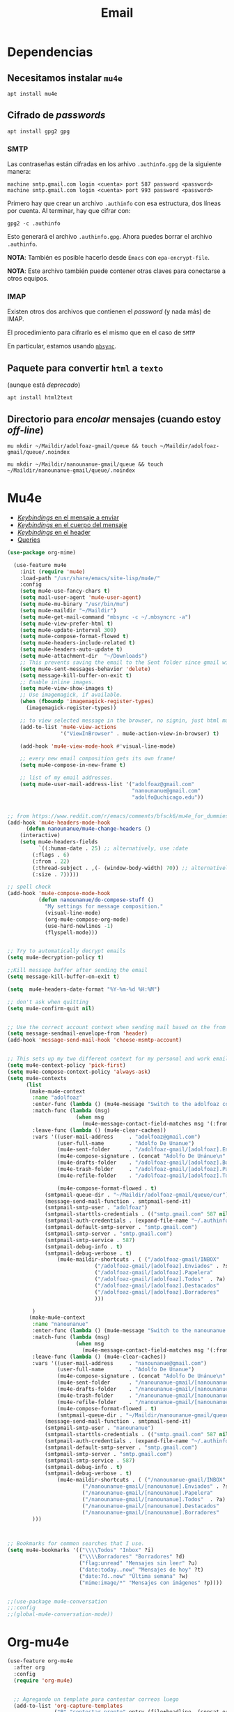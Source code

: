 #+TITLE: Email
#+AUTHOR: Adolfo De Unánue
#+EMAIL:  nanounanue@gmail.com
#+STARTUP: showeverything
#+STARTUP: nohideblocks
#+STARTUP: indent
#+PROPERTY:    header-args:emacs-lisp  :tangle ~/.emacs.d/elisp/setup-email.el
#+PROPERTY:    header-args:shell  :tangle no
#+PROPERTY:    header-args:python :tangle no
#+PROPERTY:    header-args        :results silent   :eval no-export   :comments org
#+OPTIONS:     num:nil toc:nil todo:nil tasks:nil tags:nil
#+OPTIONS:     skip:nil author:nil email:nil creator:nil timestamp:nil
#+INFOJS_OPT:  view:nil toc:nil ltoc:t mouse:underline buttons:0 path:http://orgmode.org/org-info.js
#+TAGS:   emacs python

* Dependencias

** Necesitamos instalar =mu4e=

#+begin_src shell :dir /sudo::
apt install mu4e
#+end_src

** Cifrado de /passwords/

#+begin_src shell :dir /sudo::
apt install gpg2 gpg
#+end_src

*** SMTP
Las contraseñas están cifradas en los arhivo =.authinfo.gpg= de la
siguiente manera:

#+begin_example
machine smtp.gmail.com login <cuenta> port 587 password <password>
machine smtp.gmail.com login <cuenta> port 993 password <password>
#+end_example

Primero hay que crear un archivo =.authinfo= con esa estructura, dos
líneas por cuenta. Al terminar, hay que cifrar con:

#+begin_example
gpg2 -c .authinfo
#+end_example

Esto generará el archivo =.authinfo.gpg=. Ahora puedes borrar el
archivo =.authinfo=.

*NOTA*: También es posible hacerlo desde =Emacs= con
=epa-encrypt-file=.

*NOTA*: Este archivo también puede contener otras claves para
conectarse a otros equipos.

*** IMAP

Existen otros dos archivos que contienen el /password/ (y nada más) de
IMAP.

El procedimiento para cifrarlo es el mismo que en el caso de =SMTP=

En particular, estamos usando [[file:~/dotfiles/mbsyncrc.org][=mbsync=]].



** Paquete para convertir =html= a =texto=
(aunque está /deprecado/)

#+begin_src shell :dir /sudo::
apt install html2text
#+end_src

** Directorio para /encolar/ mensajes (cuando estoy /off-line/)

#+begin_src shell :dir ~
mu mkdir ~/Maildir/adolfoaz-gmail/queue && touch ~/Maildir/adolfoaz-gmail/queue/.noindex
#+end_src

#+begin_src shell :dir ~
mu mkdir ~/Maildir/nanounanue-gmail/queue && touch ~/Maildir/nanounanue-gmail/queue/.noindex
#+end_src


* Mu4e

- [[https://www.djcbsoftware.nl/code/mu/mu4e/EV-Keybindings.html#EV-Keybindings][/Keybindings/ en el mensaje a enviar]]
- [[https://www.djcbsoftware.nl/code/mu/mu4e/MSGV-Keybindings.html#MSGV-Keybindings][/Keybindings/ en el cuerpo del mensaje]]
- [[https://www.djcbsoftware.nl/code/mu/mu4e/Keybindings.html#Keybindings][/Keybindings/ en el header]]
- [[https://www.djcbsoftware.nl/code/mu/mu4e/Queries.html#Queries][Queries]]


#+begin_src emacs-lisp
(use-package org-mime)

  (use-feature mu4e
    :init (require 'mu4e)
    :load-path "/usr/share/emacs/site-lisp/mu4e/"
    :config
    (setq mu4e-use-fancy-chars t)
    (setq mail-user-agent 'mu4e-user-agent)
    (setq mu4e-mu-binary "/usr/bin/mu")
    (setq mu4e-maildir "~/Maildir")
    (setq mu4e-get-mail-command "mbsync -c ~/.mbsyncrc -a")
    (setq mu4e-view-prefer-html t)
    (setq mu4e-update-interval 300)
    (setq mu4e-compose-format-flowed t)
    (setq mu4e-headers-include-related t)
    (setq mu4e-headers-auto-update t)
    (setq mu4e-attachment-dir  "~/Downloads")
    ;; This prevents saving the email to the Sent folder since gmail will do this for us on their end.
    (setq mu4e-sent-messages-behavior 'delete)
    (setq message-kill-buffer-on-exit t)
    ;; Enable inline images.
    (setq mu4e-view-show-images t)
    ;; Use imagemagick, if available.
    (when (fboundp 'imagemagick-register-types)
      (imagemagick-register-types))

    ;; to view selected message in the browser, no signin, just html mail
    (add-to-list 'mu4e-view-actions
                 '("ViewInBrowser" . mu4e-action-view-in-browser) t)

    (add-hook 'mu4e-view-mode-hook #'visual-line-mode)

    ;; every new email composition gets its own frame!
    (setq mu4e-compose-in-new-frame t)

    ;; list of my email addresses.
    (setq mu4e-user-mail-address-list '("adolfoaz@gmail.com"
                                        "nanounanue@gmail.com"
                                        "adolfo@uchicago.edu"))


;; from https://www.reddit.com/r/emacs/comments/bfsck6/mu4e_for_dummies/elgoumx
(add-hook 'mu4e-headers-mode-hook
      (defun nanounanue/mu4e-change-headers ()
	(interactive)
	(setq mu4e-headers-fields
	      `((:human-date . 25) ;; alternatively, use :date
		(:flags . 6)
		(:from . 22)
		(:thread-subject . ,(- (window-body-width) 70)) ;; alternatively, use :subject
		(:size . 7)))))

;; spell check
(add-hook 'mu4e-compose-mode-hook
          (defun nanounanue/do-compose-stuff ()
            "My settings for message composition."
            (visual-line-mode)
            (org-mu4e-compose-org-mode)
            (use-hard-newlines -1)
            (flyspell-mode)))


;; Try to automatically decrypt emails
(setq mu4e-decryption-policy t)

;;Kill message buffer after sending the email
(setq message-kill-buffer-on-exit t)

(setq  mu4e-headers-date-format "%Y-%m-%d %H:%M")

;; don't ask when quitting
(setq mu4e-confirm-quit nil)


;; Use the correct account context when sending mail based on the from header.
(setq message-sendmail-envelope-from 'header)
(add-hook 'message-send-mail-hook 'choose-msmtp-account)


;; This sets up my two different context for my personal and work emails.
(setq mu4e-context-policy 'pick-first)
(setq mu4e-compose-context-policy 'always-ask)
(setq mu4e-contexts
      (list
       (make-mu4e-context
        :name "adolfoaz"
        :enter-func (lambda () (mu4e-message "Switch to the adolfoaz context"))
        :match-func (lambda (msg)
                      (when msg
                        (mu4e-message-contact-field-matches msg '(:from :to :cc :bcc) "adolfoaz@gmail.com")))
        :leave-func (lambda () (mu4e-clear-caches))
        :vars '((user-mail-address     . "adolfoaz@gmail.com")
                (user-full-name        . "Adolfo De Unanue")
                (mu4e-sent-folder      . "/adolfoaz-gmail/[adolfoaz].Enviados")
                (mu4e-compose-signature . (concat "Adolfo De Unánue\n" "\n"))
                (mu4e-drafts-folder    . "/adolfoaz-gmail/[adolfoaz].Borradores")
                (mu4e-trash-folder     . "/adolfoaz-gmail/[adolfoaz].Papelera")
                (mu4e-refile-folder    . "/adolfoaz-gmail/[adolfoaz].Todos")

                (mu4e-compose-format-flowed . t)
	        (smtpmail-queue-dir . "~/Maildir/adolfoaz-gmail/queue/cur")
	        (message-send-mail-function . smtpmail-send-it)
	        (smtpmail-smtp-user . "adolfoaz")
	        (smtpmail-starttls-credentials . (("smtp.gmail.com" 587 nil nil)))
	        (smtpmail-auth-credentials . (expand-file-name "~/.authinfo.gpg"))
	        (smtpmail-default-smtp-server . "smtp.gmail.com")
	        (smtpmail-smtp-server . "smtp.gmail.com")
	        (smtpmail-smtp-service . 587)
	        (smtpmail-debug-info . t)
	        (smtpmail-debug-verbose . t)
                (mu4e-maildir-shortcuts . ( ("/adolfoaz-gmail/INBOX"            . ?i)
				            ("/adolfoaz-gmail/[adolfoaz].Enviados" . ?s)
				            ("/adolfoaz-gmail/[adolfoaz].Papelera"       . ?t)
				            ("/adolfoaz-gmail/[adolfoaz].Todos"  . ?a)
				            ("/adolfoaz-gmail/[adolfoaz].Destacados"   . ?r)
				            ("/adolfoaz-gmail/[adolfoaz].Borradores"    . ?d)
				            )))

        )
       (make-mu4e-context
        :name "nanounanue"
        :enter-func (lambda () (mu4e-message "Switch to the nanounanue context"))
        :match-func (lambda (msg)
                      (when msg
                        (mu4e-message-contact-field-matches msg '(:from :to :cc :bcc) "nanounanue@gmail.com")))
        :leave-func (lambda () (mu4e-clear-caches))
        :vars '((user-mail-address     . "nanounanue@gmail.com")
                (user-full-name        . "Adolfo De Unanue")
                (mu4e-compose-signature . (concat "Adolfo De Unánue\n" "\n"))
                (mu4e-sent-folder      . "/nanounanue-gmail/[nanounanue].Enviados")
                (mu4e-drafts-folder    . "/nanounanue-gmail/[nanounanue].Borradores")
                (mu4e-trash-folder     . "/nanounanue-gmail/[nanounanue].Papelera")
                (mu4e-refile-folder    . "/nanounanue-gmail/[nanounanue].Todos")
                (mu4e-compose-format-flowed . t)
                (smtpmail-queue-dir . "~/Maildir/nanounanue-gmail/queue/cur")
	        (message-send-mail-function . smtpmail-send-it)
	        (smtpmail-smtp-user . "nanounanue")
	        (smtpmail-starttls-credentials . (("smtp.gmail.com" 587 nil nil)))
	        (smtpmail-auth-credentials . (expand-file-name "~/.authinfo.gpg"))
	        (smtpmail-default-smtp-server . "smtp.gmail.com")
	        (smtpmail-smtp-server . "smtp.gmail.com")
	        (smtpmail-smtp-service . 587)
	        (smtpmail-debug-info . t)
	        (smtpmail-debug-verbose . t)
                (mu4e-maildir-shortcuts . ( ("/nanounanue-gmail/INBOX"            . ?i)
					    ("/nanounanue-gmail/[nanounanue].Enviados" . ?s)
					    ("/nanounanue-gmail/[nanounanue].Papelera"     . ?t)
					    ("/nanounanue-gmail/[nanounanue].Todos"  . ?a)
					    ("/nanounanue-gmail/[nanounanue].Destacados"   . ?r)
					    ("/nanounanue-gmail/[nanounanue].Borradores"    . ?d))))
        )))



;; Bookmarks for common searches that I use.
(setq mu4e-bookmarks '(("\\\\Todos" "Inbox" ?i)
                       ("\\\\Borradores" "Borradores" ?d)
                       ("flag:unread" "Mensajes sin leer" ?u)
                       ("date:today..now" "Mensajes de hoy" ?t)
                       ("date:7d..now" "Última semana" ?w)
                       ("mime:image/*" "Mensajes con imágenes" ?p))))


;;(use-package mu4e-conversation
;;:config
;;(global-mu4e-conversation-mode))
#+end_src


* Org-mu4e

#+begin_src emacs-lisp
(use-feature org-mu4e
  :after org
  :config
  (require 'org-mu4e)


  ;; Agregando un template para contestar correos luego
  (add-to-list 'org-capture-templates
               ("P" "contestar pronto" entry (file+headline ,(concat org-directory "todo.org") "Inbox")
                "* TODO %a %?\nDEADLINE: %(org-insert-time-stamp (org-read-date nil t \"+2d\"))"))



  ;; Org capture en header and view mode
  (define-key mu4e-headers-mode-map (kbd "C-c c") 'org-mu4e-store-and-capture)
  (define-key mu4e-view-mode-map    (kbd "C-c c") 'org-mu4e-store-and-capture))


#+end_src

* Send mail

#+begin_src emacs-lisp
(use-package smtpmail)

(use-feature mu4e-sentmail
:after mu4e
:config
;;rename files when moving
;;NEEDED FOR MBSYNC
(setq mu4e-change-filenames-when-moving t)

;;set up queue for offline email
;;use mu mkdir  ~/Maildir/acc/queue to set up first
(setq smtpmail-queue-mail nil)  ;; start in normal mode

;;from the info manual
(setq mu4e-attachment-dir  "~/Downloads")

(setq message-kill-buffer-on-exit t)
(setq mu4e-compose-dont-reply-to-self t)

(require 'org-mu4e)

;; convert org mode to HTML automatically
(setq org-mu4e-convert-to-html t)


;; don't ask when quitting
(setq mu4e-confirm-quit nil)





)

#+end_src

*


* [[https://github.com/flexibeast/org-vcard][Contactos]]

#+begin_src emacs-lisp
  (use-package org-vcard
    :config
    (setq org-contacts-files '("~/Sync/org/contactos.org"))
    (setq mu4e-org-contacts-file '("~/Sync/org/contactos.org"))
    (add-to-list 'mu4e-headers-actions
                 '("agregar contacto" . mu4e-action-add-org-contact) t)
    (add-to-list 'mu4e-view-actions
                 '("agregar contacto" . mu4e-action-add-org-contact) t))
#+end_src

* /Workflow/

I am trying to avoid use C-x m to write/sent email directy, unless it
is really short. otherwise, if it relates to a project, I will make an
org headline to keep track the project communciation, to do that, I
compose email/message in org mode, then sent the whole subtree by C-c
M-o.

#+begin_src emacs-lisp
  (use-package org-mime
    :config
    (setq org-mime-library 'mml)
    (add-hook 'message-mode-hook
              (lambda ()
                (local-set-key "\C-c\M-o" 'org-mime-htmlize)))
    (add-hook 'org-mode-hook
              (lambda ()
                (local-set-key "\C-c\M-o" 'org-mime-org-buffer-htmlize)))
    (add-hook 'org-mime-html-hook
              (lambda ()
                (insert-file-contents "~/Sync/css/office.css")
                ;; (goto-char 5)
                )
              t)

    (add-hook 'org-mode-hook
              (lambda ()
                (local-set-key (kbd "C-c M-o") 'org-mime-subtree))
              'append))

#+end_src


just in case I didn’t get the format right at the first place and need
some quick fix in message mode, save me few seconds in going back to
org-mode.

#+begin_src emacs-lisp
(add-hook 'message-mode-hook 'orgstruct++-mode 'append)
(add-hook 'message-mode-hook 'turn-on-auto-fill 'append)
;; (add-hook 'message-mode-hook 'bbdb-define-all-aliases 'append)
(add-hook 'message-mode-hook 'orgtbl-mode 'append)
(add-hook 'message-mode-hook 'turn-on-flyspell 'append)
;; (add-hook 'message-mode-hook
;;           '(lambda () (setq fill-column 270))
;;           'append)
#+end_src

* Mu4e como el cliente de correo por /default/ de GNU/Emacs

#+begin_src emacs-lisp
(setq mail-user-agent 'mu4e-user-agent)
#+end_src



* Fin

#+BEGIN_SRC emacs-lisp
(provide 'setup-email)
#+END_SRC
